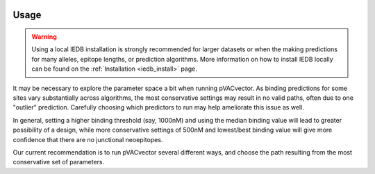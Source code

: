 .. image:: ../images/pVACvector_logo_trans-bg_sm_v4b.png
    :align: right
    :alt: pVACvector logo

.. _pvacvector_run:

Usage
====================================

.. warning::
   Using a local IEDB installation is strongly recommended for larger datasets
   or when the making predictions for many alleles, epitope lengths, or
   prediction algorithms. More information on how to install IEDB locally can
   be found on the :ref:`Installation <iedb_install>` page.

It may be necessary to explore the parameter space a bit when running pVACvector.
As binding predictions for some sites vary substantially across algorithms, the
most conservative settings may result in no valid paths, often due to one
"outlier" prediction. Carefully choosing which predictors to run may help
ameliorate this issue as well.

In general, setting a higher binding threshold (say, 1000nM) and using the median
binding value will lead to greater possibility of a design, while more
conservative settings of 500nM and lowest/best binding value will give more
confidence that there are no junctional neoepitopes.

Our current recommendation is to run pVACvector several different ways, and
choose the path resulting from the most conservative set of parameters.

.. program-output:: pvacvector run -h

.. .. argparse::
        :module: tools.pvacvector.run
        :func: define_parser
        :prog: pvacvector run
